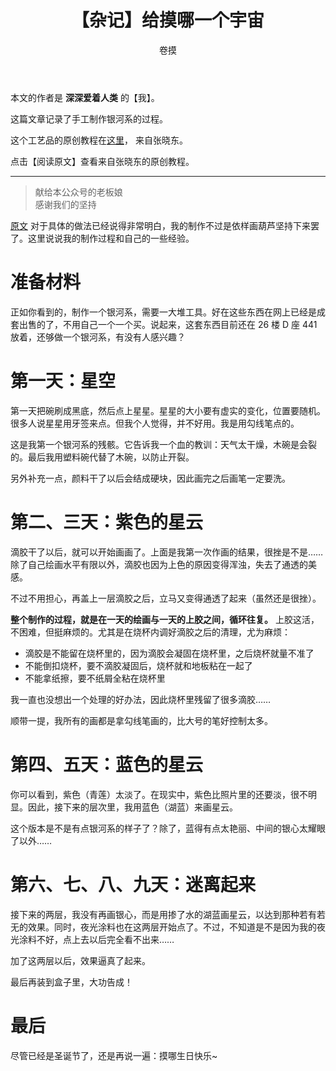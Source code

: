 #+TITLE: 【杂记】给摸哪一个宇宙
#+AUTHOR: 卷摸

#+Style: <link rel="stylesheet" href="org.css">

[[http://momo9.me/wp/wp-content/uploads/2014/12/GaFinal-1024x768.jpg]]

本文的作者是 *深深爱着人类* 的【我】。

这篇文章记录了手工制作银河系的过程。

这个工艺品的原创教程在[[http://blog.renren.com/share/496528240/15567283429][这里]]， 来自张晓东。

点击【阅读原文】查看来自张晓东的原创教程。

-----

#+begin_quote
献给本公众号的老板娘\\
感谢我们的坚持
#+end_quote

[[http://blog.renren.com/share/496528240/15567283429][原文]] 对于具体的做法已经说得非常明白，我的制作不过是依样画葫芦坚持下来罢了。这里说说我的制作过程和自己的一些经验。

* 准备材料

[[http://momo9.me/wp/wp-content/uploads/2014/12/GaTool-1024x768.jpg]]

正如你看到的，制作一个银河系，需要一大堆工具。好在这些东西在网上已经是成套出售的了，不用自己一个一个买。说起来，这套东西目前还在 26 楼 D 座 441 放着，还够做一个银河系，有没有人感兴趣？

* 第一天：星空

[[http://momo9.me/wp/wp-content/uploads/2014/12/GaStar-e1419512595518-1024x1024.jpg]]

第一天把碗刷成黑底，然后点上星星。星星的大小要有虚实的变化，位置要随机。很多人说星星用牙签来点。但我个人觉得，并不好用。我是用勾线笔点的。

[[http://momo9.me/wp/wp-content/uploads/2014/12/GaFail-1024x1024.jpg]]

这是我第一个银河系的残骸。它告诉我一个血的教训：天气太干燥，木碗是会裂的。最后我用塑料碗代替了木碗，以防止开裂。

另外补充一点，颜料干了以后会结成硬块，因此画完之后画笔一定要洗。

* 第二、三天：紫色的星云

[[http://momo9.me/wp/wp-content/uploads/2014/12/GaPurple-e1419512849587-1024x1024.jpg]]

滴胶干了以后，就可以开始画画了。上面是我第一次作画的结果，很挫是不是……除了自己绘画水平有限以外，滴胶也因为上色的原因变得浑浊，失去了通透的美感。

[[http://momo9.me/wp/wp-content/uploads/2014/12/GaPurpleBetter-e1419512880720-1024x1024.jpg]]

不过不用担心，再盖上一层滴胶之后，立马又变得通透了起来（虽然还是很挫）。

*整个制作的过程，就是在一天的绘画与一天的上胶之间，循环往复。* 上胶这活，不困难，但挺麻烦的。尤其是在烧杯内调好滴胶之后的清理，尤为麻烦：
- 滴胶是不能留在烧杯里的，因为滴胶会凝固在烧杯里，之后烧杯就量不准了
- 不能倒扣烧杯，要不滴胶凝固后，烧杯就和地板粘在一起了
- 不能拿纸擦，要不纸屑全粘在烧杯里

我一直也没想出一个处理的好办法，因此烧杯里残留了很多滴胶……

顺带一提，我所有的画都是拿勾线笔画的，比大号的笔好控制太多。

* 第四、五天：蓝色的星云

你可以看到，紫色（青莲）太淡了。在现实中，紫色比照片里的还要淡，很不明显。因此，接下来的层次里，我用蓝色（湖蓝）来画星云。

[[http://momo9.me/wp/wp-content/uploads/2014/12/GaBlue-e1419512914856-1024x1024.jpg]]

这个版本是不是有点银河系的样子了？除了，蓝得有点太艳丽、中间的银心太耀眼了以外……

* 第六、七、八、九天：迷离起来

接下来的两层，我没有再画银心，而是用掺了水的湖蓝画星云，以达到那种若有若无的效果。同时，夜光涂料也在这两层开始点了。不过，不知道是不是因为我的夜光涂料不好，点上去以后完全看不出来……

[[http://momo9.me/wp/wp-content/uploads/2014/12/GaReady-1024x966.jpg]]

加了这两层以后，效果逼真了起来。

[[http://momo9.me/wp/wp-content/uploads/2014/12/GaFinal-1024x768.jpg]]

最后再装到盒子里，大功告成！

* 最后

尽管已经是圣诞节了，还是再说一遍：摸哪生日快乐~
